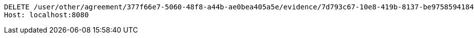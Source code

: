 [source,http,options="nowrap"]
----
DELETE /user/other/agreement/377f66e7-5060-48f8-a44b-ae0bea405a5e/evidence/7d793c67-10e8-419b-8137-be9758594184/ HTTP/1.1
Host: localhost:8080

----